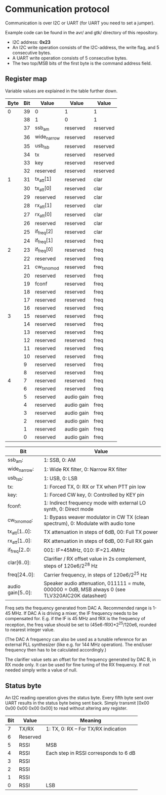 * Communication protocol

Communication is over I2C or UART (for UART you need to set a jumper).

Example code can be found in the avr/ and gtk/ directory of this repository.

- I2C address: *0x23*
- An I2C write operation consists of the I2C-address, the write flag, and 5 consecutive bytes.
- A UART write operation consists of 5 consecutive bytes.
- The two top/MSB bits of the first byte is the command address field.


** Register map

Variable values are explained in the table further down.

| Byte | Bit | Value       | Value      | Value    |
|------+-----+-------------+------------+----------|
|    0 |  39 | 0           | 1          | 1        |
|      |  38 | 1           | 0          | 1        |
|      |  37 | ssb_am      | reserved   | reserved |
|      |  36 | wide_narrow | reserved   | reserved |
|      |  35 | usb_lsb     | reserved   | reserved |
|      |  34 | tx          | reserved   | reserved |
|      |  33 | key         | reserved   | reserved |
|      |  32 | reserved    | reserved   | reserved |
|    1 |  31 | tx_att[1]   | reserved   | clar     |
|      |  30 | tx_att[0]   | reserved   | clar     |
|      |  29 | reserved    | reserved   | clar     |
|      |  28 | rx_att[1]   | reserved   | clar     |
|      |  27 | rx_att[0]   | reserved   | clar     |
|      |  26 | reserved    | reserved   | clar     |
|      |  25 | if_freq[2]  | reserved   | clar     |
|      |  24 | if_freq[1]  | reserved   | freq     |
|    2 |  23 | if_freq[0]  | reserved   | freq     |
|      |  22 | reserved    | reserved   | freq     |
|      |  21 | cw_tx_nomod | reserved   | freq     |
|      |  20 | reserved    | reserved   | freq     |
|      |  19 | fconf       | reserved   | freq     |
|      |  18 | reserved    | reserved   | freq     |
|      |  17 | reserved    | reserved   | freq     |
|      |  16 | reserved    | reserved   | freq     |
|    3 |  15 | reserved    | reserved   | freq     |
|      |  14 | reserved    | reserved   | freq     |
|      |  13 | reserved    | reserved   | freq     |
|      |  12 | reserved    | reserved   | freq     |
|      |  11 | reserved    | reserved   | freq     |
|      |  10 | reserved    | reserved   | freq     |
|      |   9 | reserved    | reserved   | freq     |
|      |   8 | reserved    | reserved   | freq     |
|    4 |   7 | reserved    | reserved   | freq     |
|      |   6 | reserved    | reserved   | freq     |
|      |   5 | reserved    | audio gain | freq     |
|      |   4 | reserved    | audio gain | freq     |
|      |   3 | reserved    | audio gain | freq     |
|      |   2 | reserved    | audio gain | freq     |
|      |   1 | reserved    | audio gain | freq     |
|      |   0 | reserved    | audio gain | freq     |



| Bit               | Value                                                                                             |
|-------------------+---------------------------------------------------------------------------------------------------|
| ssb_am:           | 1: SSB, 0: AM                                                                                     |
| wide_narrow:      | 1: Wide RX filter, 0: Narrow RX filter                                                            |
| usb_lsb:          | 1: USB, 0: LSB                                                                                    |
| tx:               | 1: Forced TX, 0: RX or TX when PTT pin low                                                        |
| key:              | 1: Forced CW key, 0: Controlled by KEY pin                                                        |
| fconf:            | 1: Indirect frequency mode with external LO synth, 0: Direct mode                                 |
| cw_tx_nomod:      | 1: Bypass weaver modulator in CW TX (clean spectrum), 0: Modulate with audio tone                 |
| tx_att[1..0]:     | TX attenuation in steps of 6dB, 00: Full TX power                                                 |
| rx_att[1..0]:     | RX attenuation in steps of 6dB, 00: Full RX gain                                                  |
| if_freq[2..0:     | 001: IF=45MHz, 010: IF=21.4MHz                                                                    |
| clar[6..0]:       | Clarifier / RX offset value in 2s complement, steps of 120e6/2^28 Hz                              |
| freq[24..0]:      | Carrier frequency, in steps of 120e6/2^25 Hz                                                      |
| audio gain[5..0]: | Speaker audio attenuation, 011111 = mute, 000000 = 0dB, MSB always 0 (see TLV320AIC20K datasheet) |

Freq sets the frequency generated from DAC A. Recommended range is 1-45 MHz.
If DAC A is driving a mixer, the IF frequency needs to be compensated for. E.g. if the IF is 45 MHz and fRX is the frequency of reception, the freq value should be set to (45e6-fRX)*2^25/120e6, rounded to nearest integer value.

(The DAC A frequency can also be used as a tunable reference for an external PLL synthesizer (like e.g. for 144 MHz operation). The end/user frequency then has to be calculated accordingly.)  

The clarifier value sets an offset for the frequency generated by DAC B, in RX mode only. It can be used for fine tuning of the RX frequency. If not needed simply write a value of null.

** Status byte
   
An I2C reading operation gives the status byte.													
Every fifth byte sent over UART results in the status byte being sent back.
Simply transmit [0x00 0x00 0x00 0x00 0x00] to read without altering any register.


| Bit | Value    | Meaning                               |
|-----+----------+---------------------------------------|
|   7 | TX/RX    | 1: TX, 0: RX – For TX/RX indication   |
|   6 | Reserved |                                       |
|   5 | RSSI     | MSB                                   |
|   4 | RSSI     | Each step in RSSI corresponds to 6 dB |
|   3 | RSSI     |                                       |
|   2 | RSSI     |                                       |
|   1 | RSSI     |                                       |
|   0 | RSSI     | LSB                                   |
